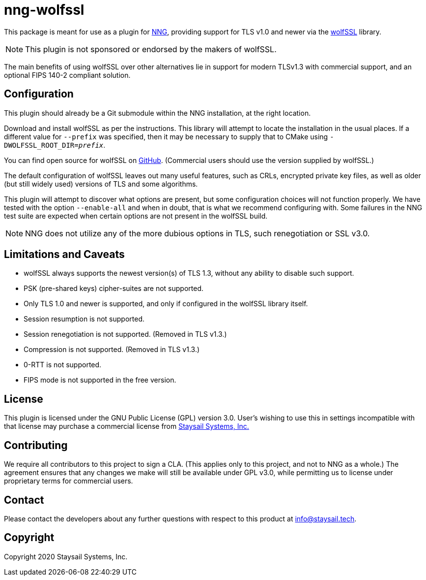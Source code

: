 = nng-wolfssl

This package is meant for use as a plugin for
http://github.com/nanomsg/nng[NNG], providing support for
TLS v1.0 and newer via the https://wolfssl.com[wolfSSL] library.

NOTE: This plugin is not sponsored or endorsed by the makers of wolfSSL.

The main benefits of using wolfSSL over other alternatives lie in
support for modern TLSv1.3 with commercial support, and an optional
FIPS 140-2 compliant solution.

== Configuration

This plugin should already be a Git submodule within the
NNG installation, at the right location.

Download and install wolfSSL as per the instructions.
This library will attempt to locate the installation in the
usual places.  If a different value for `--prefix` was
specified, then it may be necessary to supply that to
CMake using `-DWOLFSSL_ROOT_DIR=_prefix_`.

You can find open source for wolfSSL on
https://github.com/wolfssl/wolfssl[GitHub].
(Commercial users should use the version supplied by wolfSSL.)

The default configuration of wolfSSL leaves out many useful
features, such as CRLs, encrypted private key files, as well as
older (but still widely used) versions of TLS and some algorithms.

This plugin will attempt to discover what options are present, but
some configuration choices will not function properly.
We have tested with the option `--enable-all` and when in doubt, that
is what we recommend configuring with.
Some failures in the NNG test suite are expected when certain options
are not present in the wolfSSL build.

NOTE: NNG does not utilize any of the more dubious options in TLS,
such renegotiation or SSL v3.0.

== Limitations and Caveats

* wolfSSL always supports the newest version(s) of TLS 1.3, without
  any ability to disable such support.

* PSK (pre-shared keys) cipher-suites are not supported.

* Only TLS 1.0 and newer is supported, and only if configured
  in the wolfSSL library itself.

* Session resumption is not supported.

* Session renegotiation is not supported.  (Removed in TLS v1.3.)

* Compression is not supported.  (Removed in TLS v1.3.)

* 0-RTT is not supported.

* FIPS mode is not supported in the free version.

== License

This plugin is licensed under the GNU Public License (GPL)
version 3.0.
User's wishing to use this in settings incompatible with that
license may purchase a commercial license from
https://www.staysail.tech[Staysail Systems, Inc.]

== Contributing

We require all contributors to this project to sign a CLA.
(This applies only to this project, and not to NNG as a whole.)
The agreement ensures that any changes we make will still be available
under GPL v3.0, while permitting us to license under proprietary terms
for commercial users.

== Contact

Please contact the developers about any further questions
with respect to this product at mailto:info@staysail.tech[].

== Copyright

Copyright 2020 Staysail Systems, Inc.
